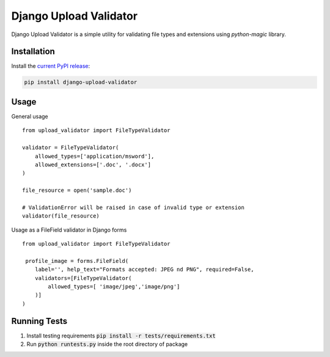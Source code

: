 ***********************
Django Upload Validator
***********************
.. image:: https://circleci.com/gh/mckinseyacademy/django-upload-validator/tree/master.svg?style=svg
    :target: https://circleci.com/gh/mckinseyacademy/django-upload-validator/tree/master


Django Upload Validator is a simple utility for validating file types and extensions using `python-magic` library.

Installation
############

Install the `current PyPI release <https://pypi.python.org/pypi/django-upload-validator>`__:

.. code:: bash

    pip install django-upload-validator

Usage
#####
General usage
::

    from upload_validator import FileTypeValidator

    validator = FileTypeValidator(
        allowed_types=['application/msword'],
        allowed_extensions=['.doc', '.docx']
    )

    file_resource = open('sample.doc')

    # ValidationError will be raised in case of invalid type or extension
    validator(file_resource)

Usage as a FileField validator in Django forms
::

    from upload_validator import FileTypeValidator

     profile_image = forms.FileField(
        label='', help_text="Formats accepted: JPEG nd PNG", required=False,
        validators=[FileTypeValidator(
            allowed_types=[ 'image/jpeg','image/png']
        )]
    )


Running Tests
#############
#. Install testing requirements :code:`pip install -r tests/requirements.txt`
#. Run :code:`python runtests.py` inside the root directory of package


